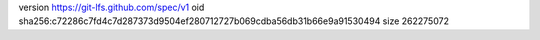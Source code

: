 version https://git-lfs.github.com/spec/v1
oid sha256:c72286c7fd4c7d287373d9504ef280712727b069cdba56db31b66e9a91530494
size 262275072
